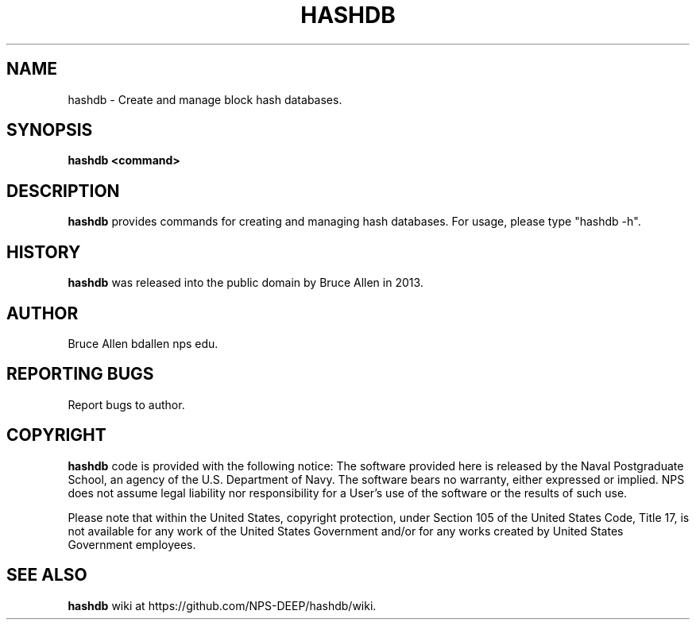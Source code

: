 .\" Process this file with
.\" groff -man -Tascii foo.1
.\"
.TH HASHDB 1 "MAR 2014" "User Manuals"
.SH NAME
hashdb \- Create and manage block hash databases.
.SH SYNOPSIS
.B hashdb <command>
.SH DESCRIPTION
.B hashdb
provides commands for creating and managing hash databases.
For usage, please type "hashdb -h".
.SH HISTORY
.BR "hashdb" 
was released into the public domain by Bruce Allen in 2013.
.SH AUTHOR
Bruce Allen bdallen nps edu.
.SH REPORTING BUGS
Report bugs to author.
.SH COPYRIGHT
.BR "hashdb" 
code is provided with the following notice:
The software provided here is released by the Naval Postgraduate School,
an agency of the U.S. Department of Navy. The software bears no warranty,
either expressed or implied. NPS does not assume legal liability nor
responsibility for a User's use of the software or the results of such use.

Please note that within the United States, copyright protection,
under Section 105 of the United States Code, Title 17, is not available
for any work of the United States Government and/or for any works
created by United States Government employees. 

.SH SEE ALSO
.BR "hashdb" 
wiki at https://github.com/NPS-DEEP/hashdb/wiki.

